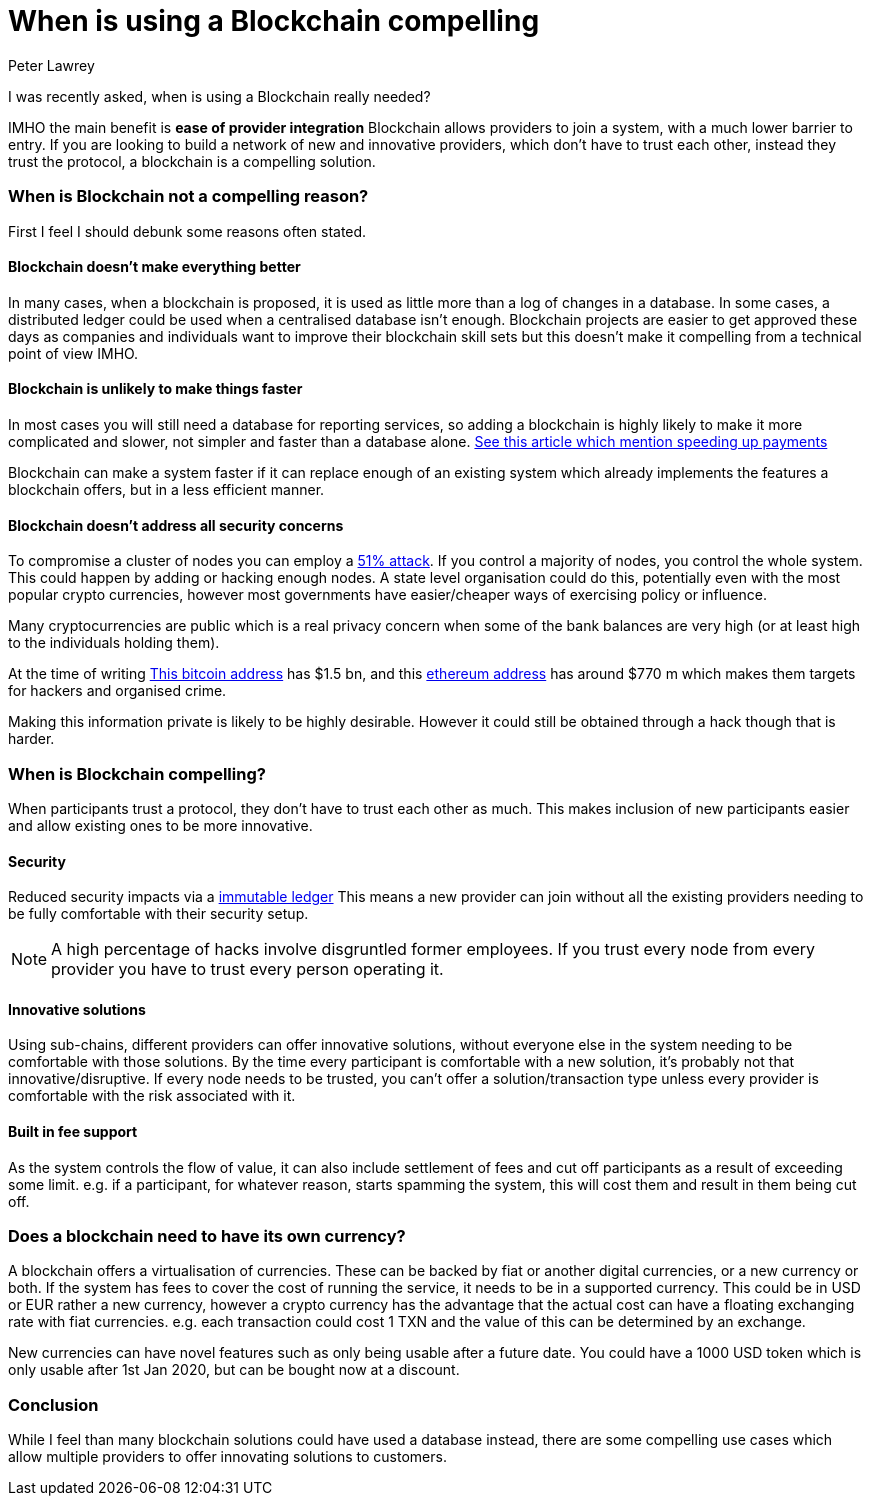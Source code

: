 = When is using a Blockchain compelling
Peter Lawrey
:published_at: 2018-04-16
:hp-tags: Block Chain, Use Case

I was recently asked, when is using a Blockchain really needed?

IMHO the main benefit is **ease of provider integration** Blockchain allows providers to join a system, with a much lower barrier to entry. If you are looking to build a network of new and innovative providers, which don't have to trust each other, instead they trust the protocol, a blockchain is a compelling solution.

=== When is Blockchain not a compelling reason?

First I feel I should debunk some reasons often stated.

==== Blockchain doesn't make everything better

In many cases, when a blockchain is proposed, it is used as little more than a log of changes in a database. In some cases, a distributed ledger could be used when a centralised database isn't enough. Blockchain projects are easier to get approved these days as companies and individuals want to improve their blockchain skill sets but this doesn't make it compelling from a technical point of view IMHO.

==== Blockchain is unlikely to make things faster

In most cases you will still need a database for reporting services, so adding a blockchain is highly likely to make it more complicated and slower, not simpler and faster than a database alone. https://www2.deloitte.com/nl/nl/pages/financial-services/articles/5-blockchain-use-cases-in-financial-services.html[See this article which mention speeding up payments] 

Blockchain can make a system faster if it can replace enough of an existing system which already implements the features a blockchain offers, but in a less efficient manner.

==== Blockchain doesn't address all security concerns

To compromise a cluster of nodes you can employ a https://learncryptography.com/cryptocurrency/51-attack[51% attack]. If you control a majority of nodes, you control the whole system.  This could happen by adding or hacking enough nodes. A state level organisation could do this, potentially even with the most popular crypto currencies, however most governments have easier/cheaper ways of exercising policy or influence.

Many cryptocurrencies are public which is a real privacy concern when some of the bank balances are very high (or at least high to the individuals holding them).

At the time of writing https://bitinfocharts.com/bitcoin/address/3D2oetdNuZUqQHPJmcMDDHYoqkyNVsFk9r[This bitcoin address] has $1.5 bn, and this https://etherscan.io/address/0x281055afc982d96fab65b3a49cac8b878184cb16[ethereum address] has around $770 m which makes them targets for hackers and organised crime.  

Making this information private is likely to be highly desirable. However it could still be obtained through a hack though that is harder.

=== When is Blockchain compelling?

When participants trust a protocol, they don't have to trust each other as much. This makes inclusion of new participants easier and allow existing ones to be more innovative.

==== Security

Reduced security impacts via a https://www.forbes.com/sites/bernardmarr/2017/08/10/practical-examples-of-how-blockchains-are-used-in-banking-and-the-financial-services-sector/[immutable ledger] This means a new provider can join without all the existing providers needing to be fully comfortable with their security setup. 

NOTE: A high percentage of hacks involve disgruntled former employees. If you trust every node from every provider you have to trust every person operating it.

==== Innovative solutions

Using sub-chains, different providers can offer innovative solutions, without everyone else in the system needing to be comfortable with those solutions. By the time every participant is comfortable with a new solution, it's probably not that innovative/disruptive. If every node needs to be trusted, you can't offer a solution/transaction type unless every provider is comfortable with the risk associated with it.

==== Built in fee support

As the system controls the flow of value, it can also include settlement of fees and cut off participants as a result of exceeding some limit. e.g. if a participant, for whatever reason, starts spamming the system, this will cost them and result in them being cut off.

=== Does a blockchain need to have its own currency?

A blockchain offers a virtualisation of currencies.  These can be backed by fiat or another digital currencies, or a new currency or both.  If the system has fees to cover the cost of running the service, it needs to be in a supported currency.  This could be in USD or EUR rather a new currency, however a crypto currency has the advantage that the actual cost can have a floating exchanging rate with fiat currencies. e.g. each transaction could cost 1 TXN and the value of this can be determined by an exchange.

New currencies can have novel features such as only being usable after a future date. You could have a 1000 USD token which is only usable after 1st Jan 2020, but can be bought now at a discount.

=== Conclusion

While I feel than many blockchain solutions could have used a database instead, there are some compelling use cases which allow multiple providers to offer innovating solutions to customers.

